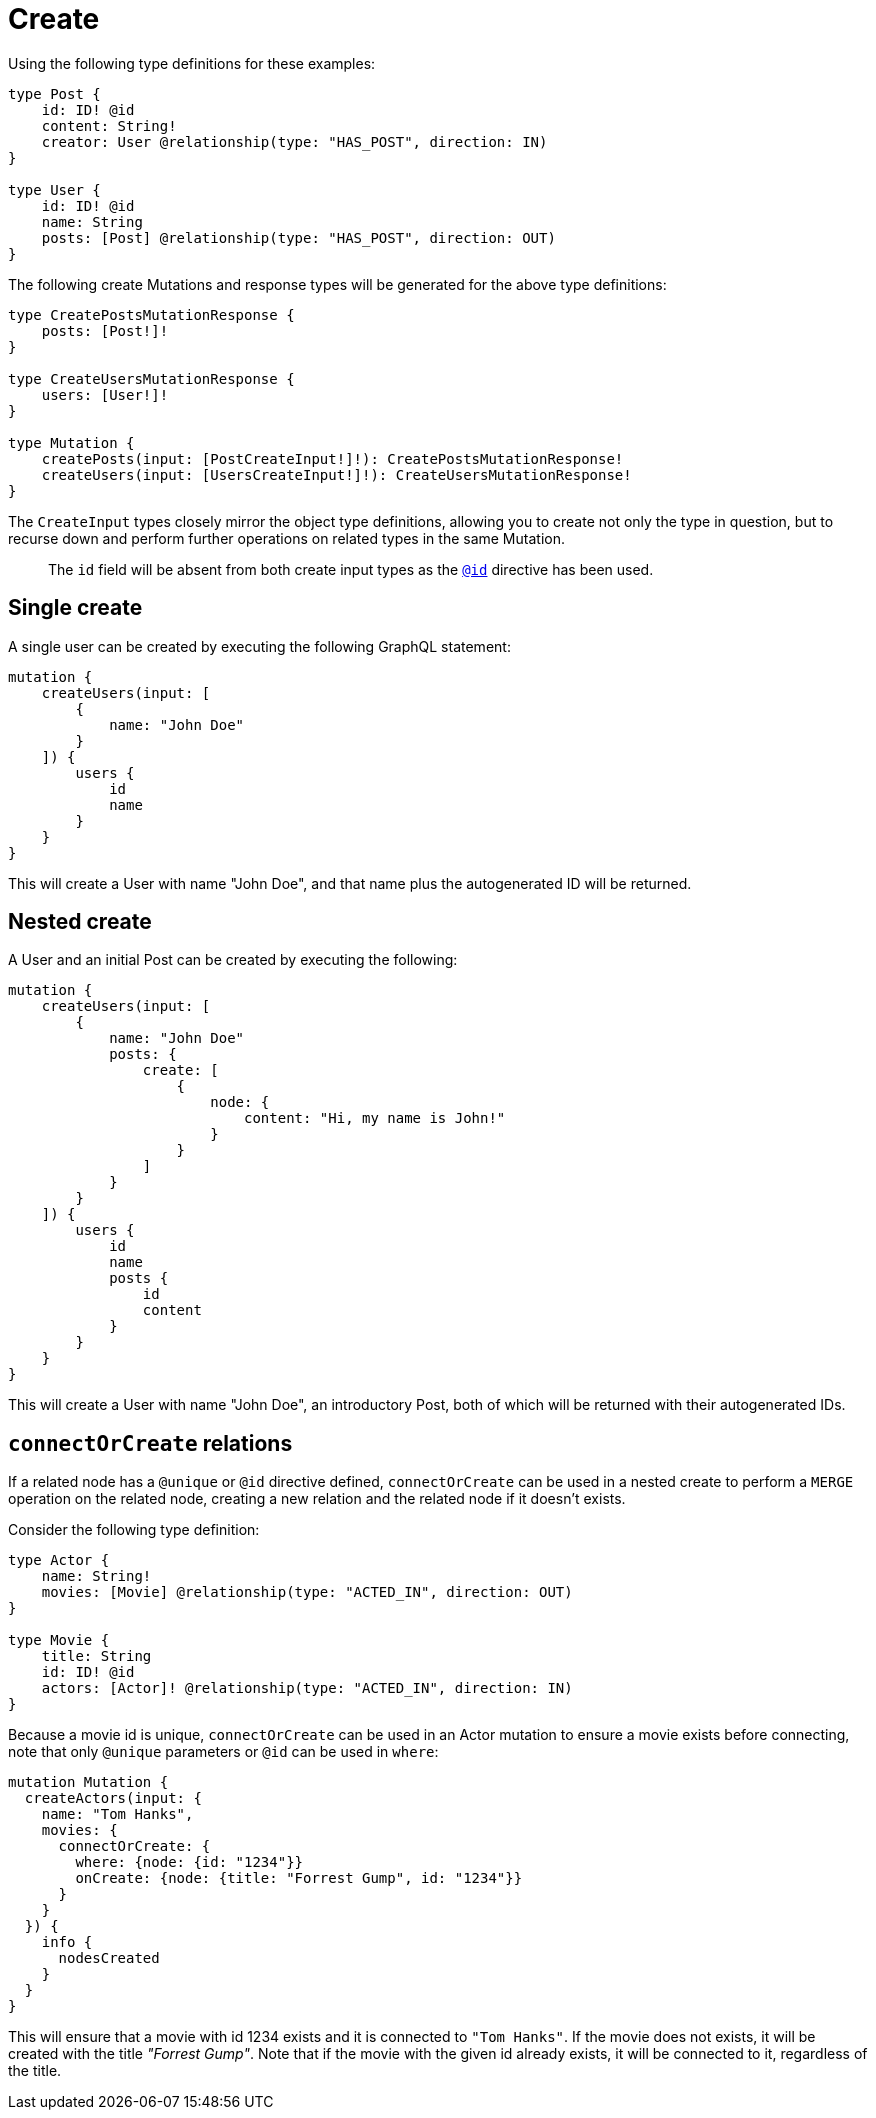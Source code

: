 [[mutations-create]]
= Create

Using the following type definitions for these examples:

[source, graphql, indent=0]
----
type Post {
    id: ID! @id
    content: String!
    creator: User @relationship(type: "HAS_POST", direction: IN)
}

type User {
    id: ID! @id
    name: String
    posts: [Post] @relationship(type: "HAS_POST", direction: OUT)
}
----

The following create Mutations and response types will be generated for the above type definitions:

[source, graphql, indent=0]
----
type CreatePostsMutationResponse {
    posts: [Post!]!
}

type CreateUsersMutationResponse {
    users: [User!]!
}

type Mutation {
    createPosts(input: [PostCreateInput!]!): CreatePostsMutationResponse!
    createUsers(input: [UsersCreateInput!]!): CreateUsersMutationResponse!
}
----

The `CreateInput` types closely mirror the object type definitions, allowing you to create not only the type in question, but to recurse down and perform further operations on related types in the same Mutation.

> The `id` field will be absent from both create input types as the xref::type-definitions/autogeneration.adoc#type-definitions-autogeneration-id[`@id`] directive has been used.

== Single create

A single user can be created by executing the following GraphQL statement:

[source, graphql, indent=0]
----
mutation {
    createUsers(input: [
        {
            name: "John Doe"
        }
    ]) {
        users {
            id
            name
        }
    }
}
----

This will create a User with name "John Doe", and that name plus the autogenerated ID will be returned.

== Nested create

A User and an initial Post can be created by executing the following:

[source, graphql, indent=0]
----
mutation {
    createUsers(input: [
        {
            name: "John Doe"
            posts: {
                create: [
                    {
                        node: {
                            content: "Hi, my name is John!"
                        }
                    }
                ]
            }
        }
    ]) {
        users {
            id
            name
            posts {
                id
                content
            }
        }
    }
}
----

This will create a User with name "John Doe", an introductory Post, both of which will be returned with their autogenerated IDs.

== `connectOrCreate` relations
If a related node has a `@unique` or `@id` directive defined, `connectOrCreate` can be used in a nested create to perform a `MERGE` operation on the related node, creating a new relation and the related node if it doesn't exists.

Consider the following type definition:
[source, graphql, indent=0]
----
type Actor {
    name: String!
    movies: [Movie] @relationship(type: "ACTED_IN", direction: OUT)
}

type Movie {
    title: String
    id: ID! @id
    actors: [Actor]! @relationship(type: "ACTED_IN", direction: IN)
}
----

Because a movie id is unique, `connectOrCreate` can be used in an Actor mutation to ensure a movie exists before connecting, note that only `@unique` parameters or `@id` can be used in `where`:

[source, graphql, indent=0]
----
mutation Mutation {
  createActors(input: {
    name: "Tom Hanks",
    movies: {
      connectOrCreate: {
        where: {node: {id: "1234"}}
        onCreate: {node: {title: "Forrest Gump", id: "1234"}}
      }
    }
  }) {
    info {
      nodesCreated
    }
  }
}
----

This will ensure that a movie with id 1234 exists and it is connected to `"Tom Hanks"`. If the movie does not exists, it will be created with the title _"Forrest Gump"_. Note that if the movie with the given id already exists, it will be connected to it, regardless of the title.
